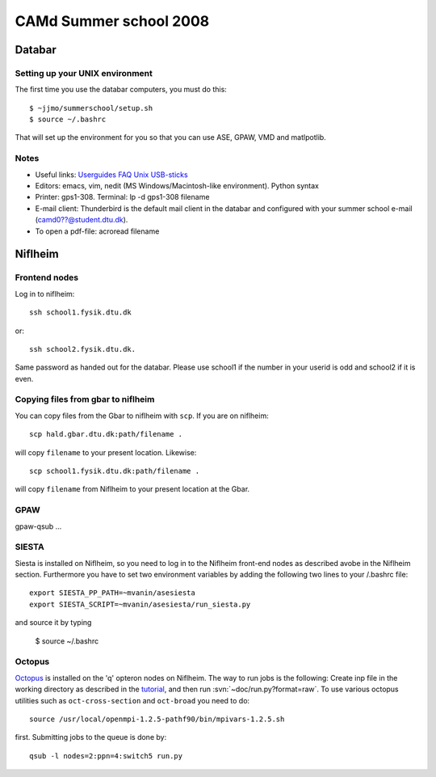 .. _summerschool:

=======================
CAMd Summer school 2008
=======================

Databar
=======

Setting up your UNIX environment
--------------------------------

The first time you use the databar computers, you must do this:

.. highlight:: bash

::

  $ ~jjmo/summerschool/setup.sh
  $ source ~/.bashrc

That will set up the environment for you so that you can use ASE, GPAW, VMD and matlpotlib.  


Notes
-----

* Useful links: Userguides_ FAQ_ Unix_ USB-sticks_

* Editors: emacs, vim, nedit (MS Windows/Macintosh-like environment). Python syntax

* Printer: gps1-308. Terminal: lp -d gps1-308 filename

* E-mail client:
  Thunderbird is the default mail client in the databar and configured  
  with your summer school e-mail (camd0??@student.dtu.dk).

* To open a pdf-file: acroread filename

Niflheim
========

Frontend nodes
--------------

Log in to niflheim::

  ssh school1.fysik.dtu.dk

or::

  ssh school2.fysik.dtu.dk.

Same password as handed out for the databar. Please use school1 if the
number in your userid is odd and school2 if it is even.

Copying files from gbar to niflheim
-----------------------------------

You can copy files from the Gbar to niflheim with ``scp``. If you are on 
niflheim::

    scp hald.gbar.dtu.dk:path/filename .

will copy ``filename`` to your present location. Likewise::

    scp school1.fysik.dtu.dk:path/filename .

will copy ``filename`` from Niflheim to your present location at the Gbar.

GPAW
----

gpaw-qsub ...


SIESTA
------

Siesta is installed on Niflheim, so you need to log in to the Niflheim
front-end nodes as described avobe in the Niflheim section.
Furthermore you have to set two environment variables by adding the
following two lines to your /.bashrc file::

  export SIESTA_PP_PATH=~mvanin/asesiesta
  export SIESTA_SCRIPT=~mvanin/asesiesta/run_siesta.py  

and source it by typing

  $ source ~/.bashrc


Octopus
-------

Octopus_ is installed on the 'q' opteron nodes on Niflheim. The way to
run jobs is the following: Create inp file in the working directory as
described in the tutorial_, and then run
:svn:`~doc/run.py?format=raw`. To use various octopus utilities such
as ``oct-cross-section`` and ``oct-broad`` you need to do::

  source /usr/local/openmpi-1.2.5-pathf90/bin/mpivars-1.2.5.sh

first. Submitting jobs to the queue is done by::

  qsub -l nodes=2:ppn=4:switch5 run.py


.. _Userguides: http://www.gbar.dtu.dk/index.php/Category:User_Guides
.. _FAQ: http://www.gbar.dtu.dk/index.php/General_use_FAQ
.. _Unix: http://www.gbar.dtu.dk/index.php/UNIX
.. _USB-sticks: http://www.gbar.dtu.dk/index.php/USBsticks
.. _Octopus: http://www.tddft.org/programs/octopus/wiki/index.php/
.. _tutorial: http://www.tddft.org/programs/octopus/wiki/index.php/Tutorial

